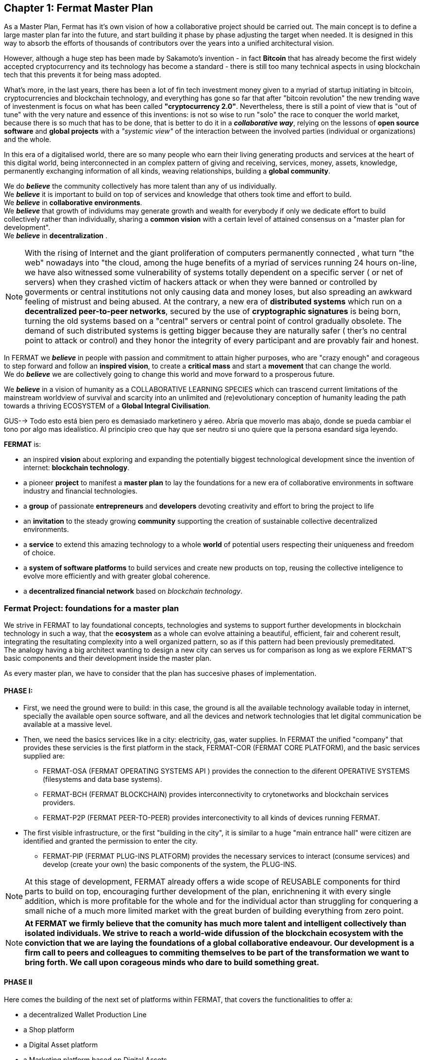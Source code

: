 
== Chapter 1: Fermat Master Plan

As a Master Plan, Fermat has it's own vision of how a collaborative project should be carried out. The main concept is to define a large master plan far into the future, and start building it phase by phase adjusting the target when needed. It is designed in this way to absorb the efforts of thousands of contributors over the years into a unified architectural vision.























However, although a huge step has been made by Sakamoto's invention - in fact *Bitcoin* that has already become the first widely accepted cryptocurrency and its technology has become a standard - there is still too many technical aspects in using blockchain tech that this prevents it for being mass adopted. 

What's more, in the last years, there has been a lot of fin tech investment money given to a myriad of startup initiating in bitcoin, cryptocurrencies and blockchain technology, and everything has gone so far that after "bitcoin revolution" the new trending wave of investenment is focus on what has been called *"cryptocurrency 2.0"*. Nevertheless, there is still a point of view that is "out of tune" with the very nature and essence of this inventions: is not so wise to run "solo" the race to conquer the world market, because there is so much that has to be done, that is better to do it in a *_collaborative way_*, relying on the lessons of *open source software* and *global projects* with a _"systemic view"_ of the interaction between the involved parties (individual or organizations) and the whole.
 





In this era of a digitalised world, there are so many people who earn their living generating products and services at the heart of this digital world, being interconnected in an complex pattern of giving and receiving, services, money, assets, knowledge, permanently exchanging information of all kinds, weaving relationships, building a *global community*. + 

We do *_believe_* the community collectively has more talent than any of us individually. +
We *_believe_* it is important to build on top of services and knowledge that others took time and effort to build. + 
We *_believe_* in *collaborative environments*. + 
We *_believe_* that growth of individums may generate growth and wealth for everybody if only we dedicate effort to build collectively rather than individually, sharing a *common vision* with a certain level of attained consensus on a "master plan for development". +
We *_believe_* in *decentralization* . +

NOTE: With the rising of Internet and the giant proliferation of computers permanently connected , what turn "the web" nowadays into "the cloud, among the huge benefits of a myriad of services running 24 hours on-line, we have also witnessed some vulnerability of systems totally dependent on a specific server ( or net of servers) when they crashed victim of hackers attack or when they were banned or controlled by goverments or central institutions not only causing data and money loses, but also spreading an awkward feeling of mistrust and being abused.
At the contrary, a new era of *distributed systems* which run on a *decentralized peer-to-peer networks*, secured by the use of *cryptographic signatures* is being born, turning the old systems based on a "central" servers or central point of control gradually obsolete. The demand of such distributed systems is getting bigger because they are naturally safer ( ther's no central point to attack or control) and they honor the integrity of every participant and are provably fair and honest.


In FERMAT we *_believe_* in people with passion and commitment to attain higher purposes, who are "crazy enough" and corageous to step forward and follow an *inspired vision*, to create a *critical mass* and start a *movement* that can change the world. + 
We do *_believe_* we are collectively going to change this world and move forward to a prosperous future.

We *_believe_* in a vision of humanity as a COLLABORATIVE LEARNING SPECIES which can trascend current limitations of the mainstream worldview of survival and scarcity into an unlimited and (re)evolutionary conception of humanity leading the path towards a thriving ECOSYSTEM of a *Global Integral Civilisation*.







GUS--> Todo esto está bien pero es demasiado marketinero y aéreo. Abría que moverlo mas abajo, donde se pueda cambiar el tono por algo mas idealístico. Al principio creo que hay que ser neutro si uno quiere que la persona esandard siga leyendo.



*FERMAT* is:
 
* an inspired *vision* about exploring and expanding the potentially biggest technological development since the invention of internet: *blockchain technology*. + 
* a pioneer *project* to manifest a *master plan* to lay the foundations for a new era of collaborative environments in software industry and financial technologies. +
* a *group* of passionate *entrepreneurs* and *developers* devoting creativity and effort to bring the project to life +
* an *invitation* to the steady growing *community* supporting the creation of sustainable collective decentralized environments. +
* a *service* to extend this amazing technology to a whole *world* of potential users respecting their uniqueness and freedom of choice.  +
* a *system of software platforms* to build services and create new products on top, reusing the collective inteligence to evolve more efficiently and with greater global coherence. +
* a *decentralized financial network* based on _blockchain technology_. 


=== Fermat Project: foundations for a *master plan*

We strive in FERMAT to lay foundational concepts, technologies and systems to support further developments in blockchain technology in such a way, that the *ecosystem* as a whole can evolve attaining a beautiful, efficient, fair and coherent result, integrating the resultating complexity into a well organized pattern, so as if this pattern had been previously premeditated. +
The analogy having a big architect wanting to design a new city can serves us for comparison as long as we explore FERMAT'S basic components and their development inside the master plan.

As every master plan, we have to consider that the plan has succesive phases of implementation. +

:numbered!:

==== PHASE I:

* First, we need the ground were to build: in this case, the ground is all the available technology available today in internet, specially the available open source software, and all the devices and network technologies that let digital communication be available at a massive level.
* Then, we need the basics services like in a city: electricity, gas, water supplies. In FERMAT the unified "company" that provides these servicies is the first platform in the stack, FERMAT-COR (FERMAT CORE PLATFORM), and the basic services supplied are:
** FERMAT-OSA (FERMAT OPERATING SYSTEMS API ) provides the  connection to the diferent OPERATIVE SYSTEMS (filesystems and data base systems).
** FERMAT-BCH (FERMAT BLOCKCHAIN) provides interconnectivity to crytonetworks and blockchain services providers.
** FERMAT-P2P (FERMAT PEER-TO-PEER) provides interconectivity to all kinds of devices running FERMAT. 
* The first visible infrastructure, or the first "building in the city", it is similar to a huge "main entrance hall" were citizen are identified and granted the permission to enter the city. 
** FERMAT-PIP (FERMAT PLUG-INS PLATFORM) provides the necessary services to interact (consume services) and develop (create your own) the basic components of the system, the PLUG-INS.

NOTE: At this stage of development, FERMAT already offers a wide scope of REUSABLE components for third parts to build on top, encouraging further development of the plan, enrichnening it with every single addition, which is more profitable for the whole and for the individual actor than struggling for conquering a small niche of a much more limited market with the great burden of building everything from zero point.

NOTE: *At FERMAT we firmly believe that the comunity has much more talent and intelligent collectively than isolated individuals. We strive to reach a world-wide difussion of the blockchain  ecosystem with the conviction that we are laying the foundations of a global collaborative endeavour. Our development is a firm call to peers and colleagues to commiting themselves to be part of the transformation we want to bring forth. We call upon corageous minds who dare to build something great.* 


==== PHASE II

Here comes the building of the next set of platforms within FERMAT, that covers the functionalities to offer a:

* a decentralized Wallet Production Line
* a Shop platform
* a Digital Asset platform
* a Marketing platform based on Digital Assets
* a Crypto Broker platform
* a Crypto Distribution Network

    
A more detailed description of each one of these follow in the next chapters.

:numbered:
  
=== FERMAT as financial network
 
==== What's behind money?
In our daily live we have accepted money as something present in almost every activity of human endeavour, and most of us use it without reflecting on its origin or its deeper meaning. Making it simple, money is an agreed mean of exchanging value. By its universal adoption it allows a flow of products and services between the different actors in a producer-consumer chain ( or better, in a "web" of commercial interactions) and following this, an exchange of the value associated with each step, rewarding each actor with a portion of the entire value, what we call "profit". 
During the early ages trading was made directly exchanging certain goods for other goods, then as trading was growing at scale, the necessity of unification of mass and measures lead to the rising of money representing in some way the value of what was being exchange and a relative consensus over it. Later on, with the rising of the different nations which created a certain unification under certain name, language and goverment and rules to be applied to a determined territory and its inhabitants, this nations extended their souveranity also to the issue of a national currency and the printing of "official" paper money. At the begginning the amount of paper money was guaranteed by a national reserve on gold, but most of goverment abandoned the * gold standard* after the 1930 world crisis, and after 1971 the US goverment severed definitely the link between US Dollar to gold. This means, that the current money we use only depends on the "trust" we deposit on the goverment that rules its emission and this "legal curse" is enforced by law. There is NOT ANY OTHER intrinsec propierty on paper money to ensure its value than this!! When talking about corruption in some of our political and financial institutions, we can easily perceive how often this trust has been abused. This kind of money enforced by law which value is not linked to any specific asset has been called *fiat money*.

==== Cryptocurrency
When Bitcoin solved the issues that prevented other digital currencies to become a viable digital money ( "authenticity" (of the issuing and ownership) and the "double-spend" problem) it opened a whole new world in financial systems and economy, where cryptography provides the basis for trusting the legitimacy of a user's claim to value. So, this new kind of currency that is entirely virtual and that is implied in transactions that transfer value from sender to recipient based on crytographic signatures is what we call *cryptocurrency*

NOTE: The undeniable achievement of Bitcoin's electronic signature protocol based on *crytography* is the creation of a distributed public ledger of peer-to-peer electronic transactions that is transparent and at the same time preserves the anonimity and the security needed to become a safe way of transporting *value*, based on *consensus agreement*. This technology opens the door to a new paradigma in economics, computer science, financial operations, and world-wide commerce. +  
Sakamoto's invention makes possible to unveil the world of financial transactions, to get rid of the necessity of *trust* into a third party institution or central goverments, to make money a secure thing, and transactions transparent and effortless. It returns to the money's owner the absolute control over his richnes. +
The cryptocurrency scheme encourages us to adopt a radical new point of view on money and the concept of value itself and its transport, so radical, that it will take us  time and effort to really grasp it, because it leads to the unconditionally honoring and empowering of each individual. 


TIP: Taking Bitcoin as "the" paradigmatic model of every cryptocurrency, we need to have in mind that for Bitcoin to exist following is needed: +
* A decentralized peer-to-peer network (the bitcoin protocol) + 
* A public transaction ledger (the blockchain) +
* A decentralized mathematical and deterministic currency issuance (distributed mining) +
* A decentralized transaction verification system (transaction script) +








